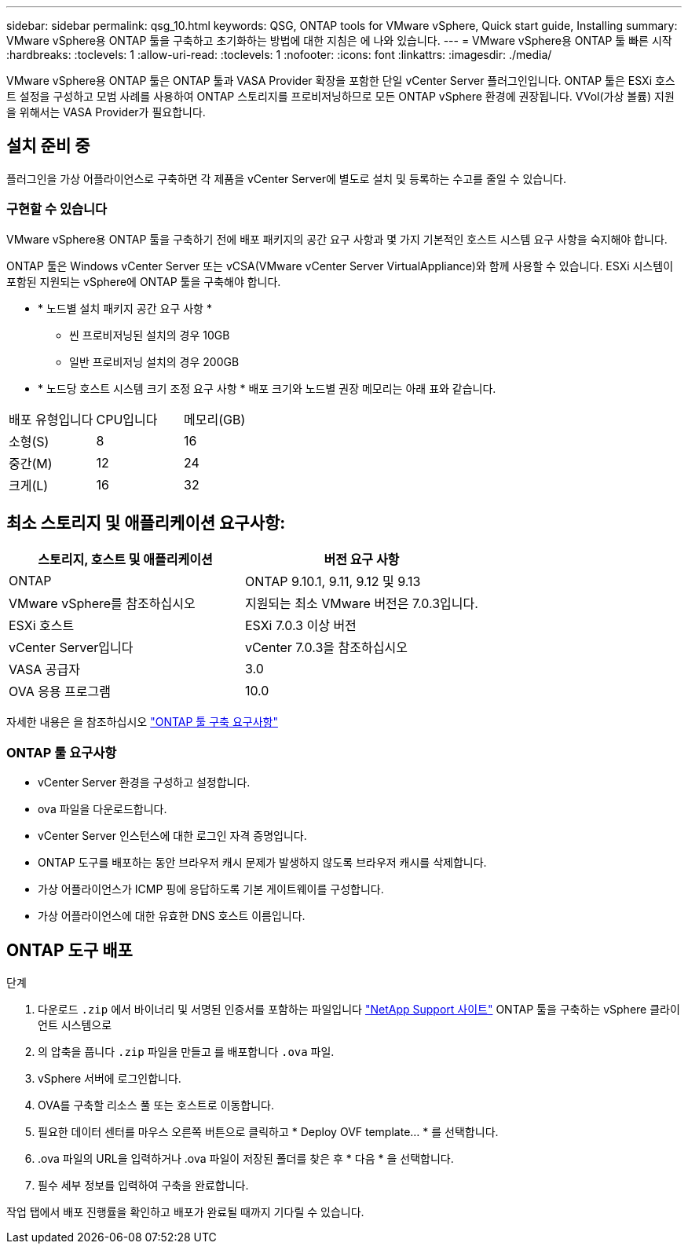 ---
sidebar: sidebar 
permalink: qsg_10.html 
keywords: QSG, ONTAP tools for VMware vSphere, Quick start guide, Installing 
summary: VMware vSphere용 ONTAP 툴을 구축하고 초기화하는 방법에 대한 지침은 에 나와 있습니다. 
---
= VMware vSphere용 ONTAP 툴 빠른 시작
:hardbreaks:
:toclevels: 1
:allow-uri-read: 
:toclevels: 1
:nofooter: 
:icons: font
:linkattrs: 
:imagesdir: ./media/


[role="lead"]
VMware vSphere용 ONTAP 툴은 ONTAP 툴과 VASA Provider 확장을 포함한 단일 vCenter Server 플러그인입니다. ONTAP 툴은 ESXi 호스트 설정을 구성하고 모범 사례를 사용하여 ONTAP 스토리지를 프로비저닝하므로 모든 ONTAP vSphere 환경에 권장됩니다. VVol(가상 볼륨) 지원을 위해서는 VASA Provider가 필요합니다.



== 설치 준비 중

플러그인을 가상 어플라이언스로 구축하면 각 제품을 vCenter Server에 별도로 설치 및 등록하는 수고를 줄일 수 있습니다.



=== 구현할 수 있습니다

VMware vSphere용 ONTAP 툴을 구축하기 전에 배포 패키지의 공간 요구 사항과 몇 가지 기본적인 호스트 시스템 요구 사항을 숙지해야 합니다.

ONTAP 툴은 Windows vCenter Server 또는 vCSA(VMware vCenter Server VirtualAppliance)와 함께 사용할 수 있습니다. ESXi 시스템이 포함된 지원되는 vSphere에 ONTAP 툴을 구축해야 합니다.

* * 노드별 설치 패키지 공간 요구 사항 *
+
** 씬 프로비저닝된 설치의 경우 10GB
** 일반 프로비저닝 설치의 경우 200GB


* * 노드당 호스트 시스템 크기 조정 요구 사항 *
배포 크기와 노드별 권장 메모리는 아래 표와 같습니다.


|===


| 배포 유형입니다 | CPU입니다 | 메모리(GB) 


| 소형(S) | 8 | 16 


| 중간(M) | 12 | 24 


| 크게(L) | 16 | 32 
|===


== 최소 스토리지 및 애플리케이션 요구사항:

|===
| 스토리지, 호스트 및 애플리케이션 | 버전 요구 사항 


| ONTAP | ONTAP 9.10.1, 9.11, 9.12 및 9.13 


| VMware vSphere를 참조하십시오 | 지원되는 최소 VMware 버전은 7.0.3입니다. 


| ESXi 호스트 | ESXi 7.0.3 이상 버전 


| vCenter Server입니다 | vCenter 7.0.3을 참조하십시오 


| VASA 공급자 | 3.0 


| OVA 응용 프로그램 | 10.0 
|===
자세한 내용은 을 참조하십시오 link:../deploy/concept_space_and_sizing_requirements_for_ontap_tools_for_vmware_vsphere.html["ONTAP 툴 구축 요구사항"]



=== ONTAP 툴 요구사항

* vCenter Server 환경을 구성하고 설정합니다.
* ova 파일을 다운로드합니다.
* vCenter Server 인스턴스에 대한 로그인 자격 증명입니다.
* ONTAP 도구를 배포하는 동안 브라우저 캐시 문제가 발생하지 않도록 브라우저 캐시를 삭제합니다.
* 가상 어플라이언스가 ICMP 핑에 응답하도록 기본 게이트웨이를 구성합니다.
* 가상 어플라이언스에 대한 유효한 DNS 호스트 이름입니다.




== ONTAP 도구 배포

.단계
. 다운로드 `.zip` 에서 바이너리 및 서명된 인증서를 포함하는 파일입니다 https://mysupport.netapp.com/site/products/all/details/otv/downloads-tab["NetApp Support 사이트"^] ONTAP 툴을 구축하는 vSphere 클라이언트 시스템으로
. 의 압축을 풉니다 `.zip` 파일을 만들고 를 배포합니다 `.ova` 파일.
. vSphere 서버에 로그인합니다.
. OVA를 구축할 리소스 풀 또는 호스트로 이동합니다.
. 필요한 데이터 센터를 마우스 오른쪽 버튼으로 클릭하고 * Deploy OVF template... * 를 선택합니다.
. .ova 파일의 URL을 입력하거나 .ova 파일이 저장된 폴더를 찾은 후 * 다음 * 을 선택합니다.
. 필수 세부 정보를 입력하여 구축을 완료합니다.


작업 탭에서 배포 진행률을 확인하고 배포가 완료될 때까지 기다릴 수 있습니다.
